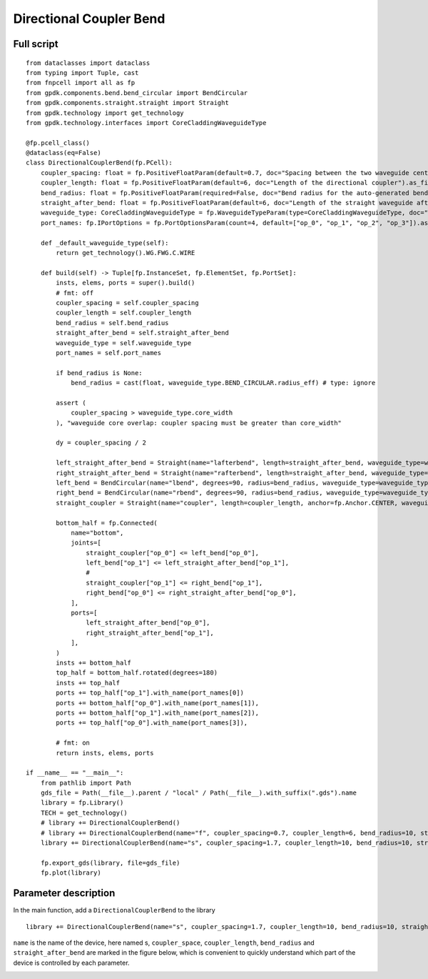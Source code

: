 Directional Coupler Bend
^^^^^^^^^^^^^^^^^^^^^^^^^^^^^^^^^^^^^^^^^^^^^^^^^^

Full script
-----------------------------------------------

::

  from dataclasses import dataclass
  from typing import Tuple, cast
  from fnpcell import all as fp
  from gpdk.components.bend.bend_circular import BendCircular
  from gpdk.components.straight.straight import Straight
  from gpdk.technology import get_technology
  from gpdk.technology.interfaces import CoreCladdingWaveguideType

  @fp.pcell_class()
  @dataclass(eq=False)
  class DirectionalCouplerBend(fp.PCell):
      coupler_spacing: float = fp.PositiveFloatParam(default=0.7, doc="Spacing between the two waveguide centre lines.").as_field()
      coupler_length: float = fp.PositiveFloatParam(default=6, doc="Length of the directional coupler").as_field()
      bend_radius: float = fp.PositiveFloatParam(required=False, doc="Bend radius for the auto-generated bends").as_field()
      straight_after_bend: float = fp.PositiveFloatParam(default=6, doc="Length of the straight waveguide after the bend").as_field()
      waveguide_type: CoreCladdingWaveguideType = fp.WaveguideTypeParam(type=CoreCladdingWaveguideType, doc="Waveguide parameters").as_field()
      port_names: fp.IPortOptions = fp.PortOptionsParam(count=4, default=["op_0", "op_1", "op_2", "op_3"]).as_field()

      def _default_waveguide_type(self):
          return get_technology().WG.FWG.C.WIRE

      def build(self) -> Tuple[fp.InstanceSet, fp.ElementSet, fp.PortSet]:
          insts, elems, ports = super().build()
          # fmt: off
          coupler_spacing = self.coupler_spacing
          coupler_length = self.coupler_length
          bend_radius = self.bend_radius
          straight_after_bend = self.straight_after_bend
          waveguide_type = self.waveguide_type
          port_names = self.port_names

          if bend_radius is None:
              bend_radius = cast(float, waveguide_type.BEND_CIRCULAR.radius_eff) # type: ignore

          assert (
              coupler_spacing > waveguide_type.core_width
          ), "waveguide core overlap: coupler spacing must be greater than core_width"

          dy = coupler_spacing / 2

          left_straight_after_bend = Straight(name="lafterbend", length=straight_after_bend, waveguide_type=waveguide_type)
          right_straight_after_bend = Straight(name="rafterbend", length=straight_after_bend, waveguide_type=waveguide_type)
          left_bend = BendCircular(name="lbend", degrees=90, radius=bend_radius, waveguide_type=waveguide_type)
          right_bend = BendCircular(name="rbend", degrees=90, radius=bend_radius, waveguide_type=waveguide_type)
          straight_coupler = Straight(name="coupler", length=coupler_length, anchor=fp.Anchor.CENTER, waveguide_type=waveguide_type, transform=fp.translate(0, -dy))

          bottom_half = fp.Connected(
              name="bottom",
              joints=[
                  straight_coupler["op_0"] <= left_bend["op_0"],
                  left_bend["op_1"] <= left_straight_after_bend["op_1"],
                  #
                  straight_coupler["op_1"] <= right_bend["op_1"],
                  right_bend["op_0"] <= right_straight_after_bend["op_0"],
              ],
              ports=[
                  left_straight_after_bend["op_0"],
                  right_straight_after_bend["op_1"],
              ],
          )
          insts += bottom_half
          top_half = bottom_half.rotated(degrees=180)
          insts += top_half
          ports += top_half["op_1"].with_name(port_names[0])
          ports += bottom_half["op_0"].with_name(port_names[1]),
          ports += bottom_half["op_1"].with_name(port_names[2]),
          ports += top_half["op_0"].with_name(port_names[3]),

          # fmt: on
          return insts, elems, ports

  if __name__ == "__main__":
      from pathlib import Path
      gds_file = Path(__file__).parent / "local" / Path(__file__).with_suffix(".gds").name
      library = fp.Library()
      TECH = get_technology()
      # library += DirectionalCouplerBend()
      # library += DirectionalCouplerBend(name="f", coupler_spacing=0.7, coupler_length=6, bend_radius=10, straight_after_bend=6, waveguide_type=TECH.WG.FWG.C.WIRE)
      library += DirectionalCouplerBend(name="s", coupler_spacing=1.7, coupler_length=10, bend_radius=10, straight_after_bend=6, waveguide_type=TECH.WG.SWG.C.WIRE)

      fp.export_gds(library, file=gds_file)
      fp.plot(library)
      
      
Parameter description
----------------------------------------------------------------
In the main function, add a ``DirectionalCouplerBend`` to the library      

::

  library += DirectionalCouplerBend(name="s", coupler_spacing=1.7, coupler_length=10, bend_radius=10, straight_after_bend=6, waveguide_type=TECH.WG.SWG.C.WIRE)


``name`` is the name of the device, here named s, ``coupler_space``, ``coupler_length``, ``bend_radius`` and ``straight_after_bend`` are marked in the figure below, which is convenient to quickly understand which part of the device is controlled by each parameter.

.. image:: ../example_image/5.1.png
      
      
      
      
      
      
      
      
      
      
      
      
      
      
      
      
      
      
      
      
      
      
      
      
      
      
      
      
      
      
      
      
      
      
      
      
      
      
      
      
      
      
      
      
      
      
      
      
      
      
      
      
      
      
      
      
      
      
      
      
      
      
      
      
